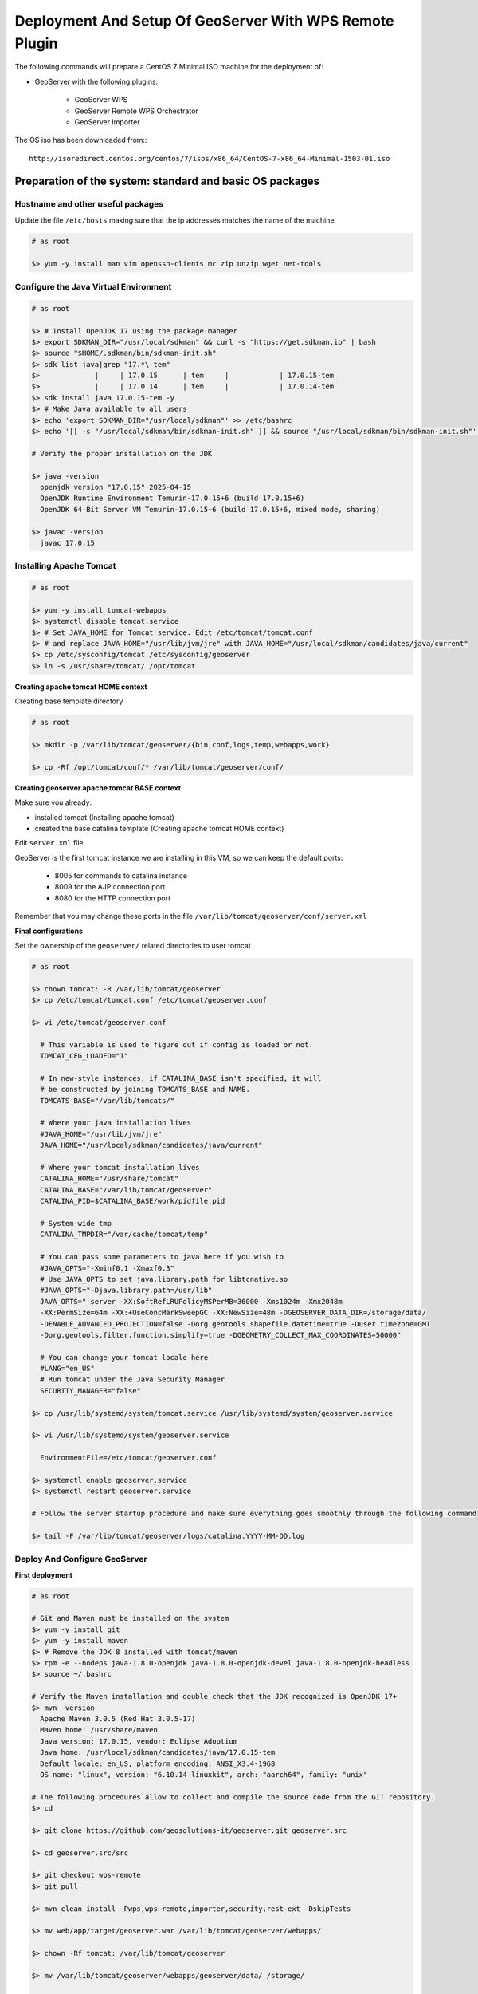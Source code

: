 .. _extensions_wps_remote_install_geoserver:

Deployment And Setup Of GeoServer With WPS Remote Plugin
========================================================

The following commands will prepare a CentOS 7 Minimal ISO machine for the deployment of:

* GeoServer with the following plugins:
    
    * GeoServer WPS
    * GeoServer Remote WPS Orchestrator
    * GeoServer Importer
    
The OS iso has been downloaded from:::

    http://isoredirect.centos.org/centos/7/isos/x86_64/CentOS-7-x86_64-Minimal-1503-01.iso

Preparation of the system: standard and basic OS packages
---------------------------------------------------------

Hostname and other useful packages
++++++++++++++++++++++++++++++++++

Update the file ``/etc/hosts`` making sure that the ip addresses matches the name of the machine.

.. code-block:: bash

  # as root

  $> yum -y install man vim openssh-clients mc zip unzip wget net-tools
    
Configure the Java Virtual Environment
++++++++++++++++++++++++++++++++++++++

.. code-block:: bash

  # as root
  
  $> # Install OpenJDK 17 using the package manager
  $> export SDKMAN_DIR="/usr/local/sdkman" && curl -s "https://get.sdkman.io" | bash
  $> source "$HOME/.sdkman/bin/sdkman-init.sh"
  $> sdk list java|grep "17.*\-tem"
  $>             |     | 17.0.15      | tem     |            | 17.0.15-tem         
  $>             |     | 17.0.14      | tem     |            | 17.0.14-tem
  $> sdk install java 17.0.15-tem -y
  $> # Make Java available to all users
  $> echo 'export SDKMAN_DIR="/usr/local/sdkman"' >> /etc/bashrc
  $> echo '[[ -s "/usr/local/sdkman/bin/sdkman-init.sh" ]] && source "/usr/local/sdkman/bin/sdkman-init.sh"' >> /etc/bashrc
  
  # Verify the proper installation on the JDK
  
  $> java -version
    openjdk version "17.0.15" 2025-04-15
    OpenJDK Runtime Environment Temurin-17.0.15+6 (build 17.0.15+6)
    OpenJDK 64-Bit Server VM Temurin-17.0.15+6 (build 17.0.15+6, mixed mode, sharing)
  
  $> javac -version
    javac 17.0.15
    
Installing Apache Tomcat
++++++++++++++++++++++++

.. code-block:: bash

  # as root
  
  $> yum -y install tomcat-webapps
  $> systemctl disable tomcat.service
  $> # Set JAVA_HOME for Tomcat service. Edit /etc/tomcat/tomcat.conf
  $> # and replace JAVA_HOME="/usr/lib/jvm/jre" with JAVA_HOME="/usr/local/sdkman/candidates/java/current"
  $> cp /etc/sysconfig/tomcat /etc/sysconfig/geoserver
  $> ln -s /usr/share/tomcat/ /opt/tomcat

**Creating apache tomcat HOME context**

Creating base template directory

.. code-block:: bash

  # as root

  $> mkdir -p /var/lib/tomcat/geoserver/{bin,conf,logs,temp,webapps,work}

  $> cp -Rf /opt/tomcat/conf/* /var/lib/tomcat/geoserver/conf/
  
**Creating geoserver apache tomcat BASE context**

Make sure you already:

* installed tomcat (Installing apache tomcat)

* created the base catalina template (Creating apache tomcat HOME context)

Edit ``server.xml`` file

GeoServer is the first tomcat instance we are installing in this VM, so we can keep the default ports:

  - 8005 for commands to catalina instance

  - 8009 for the AJP connection port

  - 8080 for the HTTP connection port
  
Remember that you may change these ports in the file ``/var/lib/tomcat/geoserver/conf/server.xml``

**Final configurations**

Set the ownership of the ``geoserver/`` related directories to user tomcat

.. code-block:: bash

  # as root
  
  $> chown tomcat: -R /var/lib/tomcat/geoserver
  $> cp /etc/tomcat/tomcat.conf /etc/tomcat/geoserver.conf
  
  $> vi /etc/tomcat/geoserver.conf
  
    # This variable is used to figure out if config is loaded or not.
    TOMCAT_CFG_LOADED="1"

    # In new-style instances, if CATALINA_BASE isn't specified, it will
    # be constructed by joining TOMCATS_BASE and NAME.
    TOMCATS_BASE="/var/lib/tomcats/"

    # Where your java installation lives
    #JAVA_HOME="/usr/lib/jvm/jre"
    JAVA_HOME="/usr/local/sdkman/candidates/java/current"

    # Where your tomcat installation lives
    CATALINA_HOME="/usr/share/tomcat"
    CATALINA_BASE="/var/lib/tomcat/geoserver"
    CATALINA_PID=$CATALINA_BASE/work/pidfile.pid

    # System-wide tmp
    CATALINA_TMPDIR="/var/cache/tomcat/temp"

    # You can pass some parameters to java here if you wish to
    #JAVA_OPTS="-Xminf0.1 -Xmaxf0.3"
    # Use JAVA_OPTS to set java.library.path for libtcnative.so
    #JAVA_OPTS="-Djava.library.path=/usr/lib"
    JAVA_OPTS="-server -XX:SoftRefLRUPolicyMSPerMB=36000 -Xms1024m -Xmx2048m
    -XX:PermSize=64m -XX:+UseConcMarkSweepGC -XX:NewSize=48m -DGEOSERVER_DATA_DIR=/storage/data/
    -DENABLE_ADVANCED_PROJECTION=false -Dorg.geotools.shapefile.datetime=true -Duser.timezone=GMT
    -Dorg.geotools.filter.function.simplify=true -DGEOMETRY_COLLECT_MAX_COORDINATES=50000"

    # You can change your tomcat locale here
    #LANG="en_US"
    # Run tomcat under the Java Security Manager
    SECURITY_MANAGER="false"
    
  $> cp /usr/lib/systemd/system/tomcat.service /usr/lib/systemd/system/geoserver.service
  
  $> vi /usr/lib/systemd/system/geoserver.service
  
    EnvironmentFile=/etc/tomcat/geoserver.conf
  
  $> systemctl enable geoserver.service
  $> systemctl restart geoserver.service
  
  # Follow the server startup procedure and make sure everything goes smoothly through the following command
  
  $> tail -F /var/lib/tomcat/geoserver/logs/catalina.YYYY-MM-DD.log

Deploy And Configure GeoServer
++++++++++++++++++++++++++++++

**First deployment**

.. code-block:: bash

  # as root
  
  # Git and Maven must be installed on the system
  $> yum -y install git
  $> yum -y install maven
  $> # Remove the JDK 8 installed with tomcat/maven
  $> rpm -e --nodeps java-1.8.0-openjdk java-1.8.0-openjdk-devel java-1.8.0-openjdk-headless
  $> source ~/.bashrc
  
  # Verify the Maven installation and double check that the JDK recognized is OpenJDK 17+
  $> mvn -version
    Apache Maven 3.0.5 (Red Hat 3.0.5-17)
    Maven home: /usr/share/maven
    Java version: 17.0.15, vendor: Eclipse Adoptium
    Java home: /usr/local/sdkman/candidates/java/17.0.15-tem
    Default locale: en_US, platform encoding: ANSI_X3.4-1968
    OS name: "linux", version: "6.10.14-linuxkit", arch: "aarch64", family: "unix"
  
  # The following procedures allow to collect and compile the source code from the GIT repository.
  $> cd
  
  $> git clone https://github.com/geosolutions-it/geoserver.git geoserver.src
  
  $> cd geoserver.src/src
  
  $> git checkout wps-remote
  $> git pull
  
  $> mvn clean install -Pwps,wps-remote,importer,security,rest-ext -DskipTests
  
  $> mv web/app/target/geoserver.war /var/lib/tomcat/geoserver/webapps/
  
  $> chown -Rf tomcat: /var/lib/tomcat/geoserver
  
  $> mv /var/lib/tomcat/geoserver/webapps/geoserver/data/ /storage/
  
  $> chown -Rf tomcat: /storage
  
  $> vim /storage/data/remoteProcess.properties
  
	# Default Properties
	remoteProcessStubCycleSleepTime = 100

	# Base path where uploaded files are stored
	# . This is used only when a remote uploader is enabled on the Python
	# . WPS Agent. This property represents the local base path (on the filesystem
	# . of GeoServer) where to search for uploaded files.
	# . If not file has been found here (or this option is not enabled), GeoServer
	# . looks for absolute path and/or paths relative to the GEOSERVER DATA DIR.
	#uploadedFilesBasePath = /tmp

	# Full path to the template used to generate the OWS WMC Json output
	# . This property is used only when a "application/owc" output type on
	# . the Python WPS Agent.
	#owc_wms_json_template = absolute_path/to/wmc_template.json

	# Specific kvps for {@link RemoteProcessClient) implementations
	xmpp_server = localhost
	xmpp_server_embedded = false
	xmpp_server_embedded_secure = true
	xmpp_server_embedded_certificate_file = bogus_mina_tls.cert
	xmpp_server_embedded_certificate_password = boguspw
	xmpp_port = 5222

	xmpp_manager_username = admin
	xmpp_manager_password = R3m0T3wP5

	# domain and MUC service name of the XMPP Server
	xmpp_domain = geoserver.org
	xmpp_bus = conference

	# name, user and password of the management room
	xmpp_management_channel = management
	xmpp_management_channel_user = admin
	xmpp_management_channel_pwd = R3m0T3wP5

	# comma separated list of available rooms for services. Those rooms'names will be equal to the service and WPS Process namespace
	# Avoid spaces
	xmpp_service_channels = default,geosolutions

	# millis
	xmpp_packet_reply_timeout = 500

	# connection keep alive
	xmpp_connection_ping_interval = 30000
	xmpp_connection_ping_timeout = 10000
	xmpp_connection_ping_initial_delay = 20000

	# Thresholds indicating overloaded resources
	xmpp_cpu_perc_threshold = 82.5
	xmpp_mem_perc_threshold = 84.6
    
  # Restart GeoServer
  
  $> service geoserver restart
  
.. warning:: GeoServer won't connect to XMPP Server until it has been correctly configured and started as explained in the next section :ref:`extensions_wps_remote_install_xmpp`.
